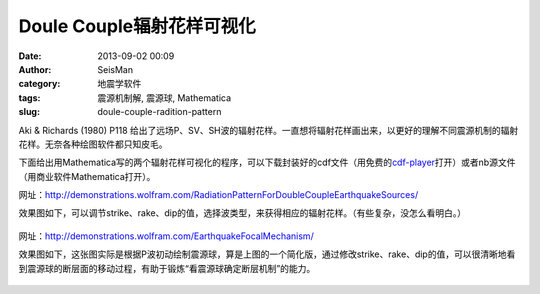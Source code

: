 Doule Couple辐射花样可视化
##########################

:date: 2013-09-02 00:09
:author: SeisMan
:category: 地震学软件
:tags: 震源机制解, 震源球, Mathematica
:slug: doule-couple-radition-pattern

Aki & Richards (1980) P118 给出了远场P、SV、SH波的辐射花样。一直想将辐射花样画出来，以更好的理解不同震源机制的辐射花样。无奈各种绘图软件都只知皮毛。

下面给出用Mathematica写的两个辐射花样可视化的程序，可以下载封装好的cdf文件（用免费的\ `cdf-player`_\ 打开）或者nb源文件（用商业软件Mathematica打开）。


网址：http://demonstrations.wolfram.com/RadiationPatternForDoubleCoupleEarthquakeSources/

效果图如下，可以调节strike、rake、dip的值，选择波类型，来获得相应的辐射花样。（有些复杂，没怎么看明白。）

.. figure:: /images/2013090201.jpg
   :width: 600px
   :alt: Figure1

网址：http://demonstrations.wolfram.com/EarthquakeFocalMechanism/

效果图如下，这张图实际是根据P波初动绘制震源球，算是上图的一个简化版，通过修改strike、rake、dip的值，可以很清晰地看到震源球的断层面的移动过程，有助于锻炼“看震源球确定断层机制”的能力。

.. figure:: /images/2013090202.jpg
   :width: 600px
   :alt: Figure 2

.. _cdf-player: http://www.wolfram.com/cdf-player/
